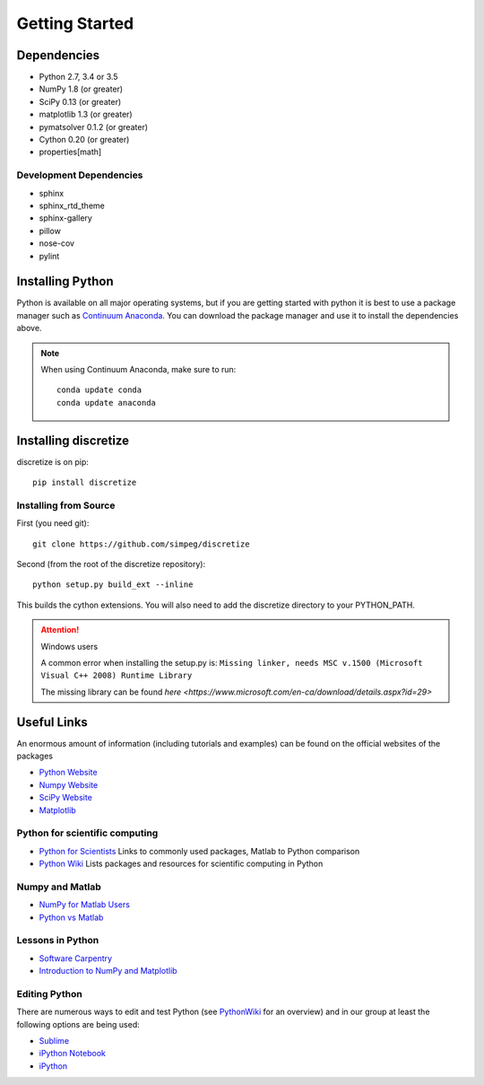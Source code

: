 .. _api_installing:

Getting Started
***************

Dependencies
============

- Python 2.7, 3.4 or 3.5
- NumPy 1.8 (or greater)
- SciPy 0.13 (or greater)
- matplotlib 1.3 (or greater)
- pymatsolver 0.1.2 (or greater)
- Cython 0.20 (or greater)
- properties[math]

Development Dependencies
------------------------
- sphinx
- sphinx_rtd_theme
- sphinx-gallery
- pillow
- nose-cov
- pylint

Installing Python
=================

Python is available on all major operating systems, but if you are getting started with python
it is best to use a package manager such as
`Continuum Anaconda <https://www.anaconda.com/download>`_.
You can download the package manager and use it to install the dependencies above.

.. note::
    When using Continuum Anaconda, make sure to run::

        conda update conda
        conda update anaconda


Installing discretize
=====================

discretize is on pip::

    pip install discretize


Installing from Source
----------------------

First (you need git)::

    git clone https://github.com/simpeg/discretize

Second (from the root of the discretize repository)::

    python setup.py build_ext --inline

This builds the cython extensions. You will also need to add
the discretize directory to your PYTHON_PATH.

.. attention:: Windows users

	A common error when installing the setup.py is:
	``Missing linker, needs MSC v.1500 (Microsoft Visual C++ 2008) Runtime Library``

	The missing library can be found `here <https://www.microsoft.com/en-ca/download/details.aspx?id=29>`

Useful Links
============
An enormous amount of information (including tutorials and examples) can be found on the official websites of the packages

* `Python Website <https://www.python.org/>`_
* `Numpy Website <http://www.numpy.org/>`_
* `SciPy Website <http://www.scipy.org/>`_
* `Matplotlib <http://matplotlib.org/>`_

Python for scientific computing
-------------------------------

* `Python for Scientists <https://sites.google.com/site/pythonforscientists/>`_ Links to commonly used packages, Matlab to Python comparison
* `Python Wiki <http://wiki.python.org/moin/NumericAndScientific>`_ Lists packages and resources for scientific computing in Python

Numpy and Matlab
----------------

* `NumPy for Matlab Users <https://docs.scipy.org/doc/numpy/user/numpy-for-matlab-users.html>`_
* `Python vs Matlab <https://sites.google.com/site/pythonforscientists/python-vs-matlab>`_

Lessons in Python
-----------------

* `Software Carpentry <http://swcarpentry.github.io/python-novice-inflammation/>`_
* `Introduction to NumPy and Matplotlib <https://www.youtube.com/watch?v=3Fp1zn5ao2M>`_

Editing Python
--------------

There are numerous ways to edit and test Python (see `PythonWiki <http://wiki.python.org/moin/PythonEditors>`_ for an overview) and in our group at least the following options are being used:

* `Sublime <http://www.sublimetext.com/>`_
* `iPython Notebook <http://ipython.org/notebook.html>`_
* `iPython <http://ipython.org/>`__
